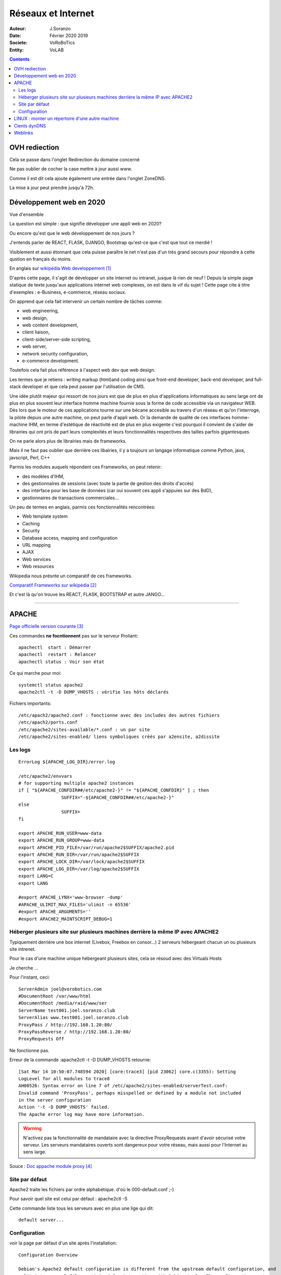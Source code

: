 ++++++++++++++++++++++++++++++++
Réseaux et Internet
++++++++++++++++++++++++++++++++

:Auteur: J.Soranzo
:Date: Février 2020 2019
:Societe: VoRoBoTics
:Entity: VoLAB

.. contents::
    :backlinks: top
    
    
.. index::
    single: OVH; Redirection
    
================================
OVH rediection
================================
Cela se passe dans l'onglet Redirection du domaine concerné

.. image:: images/ongletsovh.jpg
   :width: 300 px

Ne pas oublier de cocher la case mettre à jour aussi www.

Comme il est dit cela ajoute également une entrée dans l'onglet ZoneDNS.

La mise à jour peut prendre jusqu'à 72h.

====================================================================================================
Développement web en 2020
====================================================================================================

Vue d'ensemble

La question est simple : que signifie développer une appli web en 2020?

Ou encore qu'est que le web développement de nos jours ?

J'entends parler de REACT, FLASK, DJANGO, Bootstrap qu'est-ce que c'est que tout ce merdié !

Visiblement et aussi étonnant que cela puisse paraître le net n'est pas d'un très grand secours 
pour répondre à cette qustion en français du moins.

En anglais sur `wikipédia Web developpement`_

.. _`wikipédia Web developpement` :  https://en.wikipedia.org/wiki/Web_development

D'après cette page, il s'agit de développer un site internet ou intranet, jusque là rien de neuf !
Depuis la simple page statique de texte jusqu'aux applications internet web complexes, on est dans
le vif du sujet ! Cette page cite à titre d'exemples : e-Business, e-commerce, réseau sociaux.

On apprend que cela fait intervenir un certain nombre de tâches comme:

- web engineering,
- web design,
- web content development,
- client liaison,
- client-side/server-side scripting,
- web server,
- network security configuration,
- e-commerce development.

Toutefois cela fait plus référence à l'aspect web dev que web design.

Les termes que je retiens : writing markup (html)and coding ainsi que  front-end developer, back-end 
developer, and full-stack developer et que cela peut passer par l'utilisation de CMS.

Une idée plutôt majeur qui ressort de nos jours est que de plus en plus d'applications informatiques
au sens large ont de plus en plus souvent leur interface homme machine fournie sous la forme de code
accessible via un navigateur WEB. Dès lors que le moteur de ces applications tourne sur une bécane
accesible au travers d'un réseau et qu'on l'interroge, la pilote depuis une autre machine, on peut
parle d'appli web. Or la demande de qualité de ces interfaces homme-machine IHM, en terme d'estétique
de réactivité est de plus en plus exigente c'est pourquoi il convient de s'aider de librairies qui
ont pris de part leurs complexités et leurs fonctionnalités respectives des tailles parfois
gigantesques.

On ne parle alors plus de librairies mais de frameworks.

Mais il ne faut pas oublier que derrière ces libairies, il y a toujours un langage informatique
comme Python, java, javscript, Perl, C++

Parmis les modules auquels répondent ces Frameworks, on peut retenir:

- des modèles d'IHM,
- des gestionnaires de sessions (avec toute la partie de gestion des droits d'accès)
- des interface pour les base de données (car oui souvent ces appli s'appuies sur des BdD),
- gestionnaires de transactions commerciales...

Un peu de termes en anglais, parmis ces fonctionnalités rencontrées:

- Web template system
- Caching
- Security
- Database access, mapping and configuration
- URL mapping
- AJAX
- Web services
- Web resources

Wikipedia nous présnte un comparatif de ces frameworks.

`Comparatif Frameworks sur wikipédia`_

.. _`Comparatif Frameworks sur wikipédia` : https://en.wikipedia.org/wiki/Comparison_of_web_frameworks

Et c'est là qu'on trouve les REACT, FLASK, BOOTSTRAP et autre JANGO...

----------------------------------------------------------------------------------------------------

.. index::
    single: Apache

====================================================================================================
APACHE
====================================================================================================

`Page officielle version courante`_

.. _`Page officielle version courante` : http://httpd.apache.org/docs/current/

Ces commandes **ne focntionnent** pas sur le serveur Proliant::

    apachectl  start : Démarrer
    apachectl  restart : Relancer
    apachectl status : Voir son état

Ce qui marche pour moi::

    systemctl status apache2
    apache2ctl -t -D DUMP_VHOSTS : vérifie les hôts déclarés

Fichiers importants::

    /etc/apach2/apache2.conf : fonctionne avec des includes des autres fichiers
    /etc/apach2/ports.conf
    /etc/apache2/sites-available/*.conf : un par site
    /etc/apache2/sites-enabled/ liens symboliques créés par a2ensite, a2dissite

Les logs
====================================================================================================
::

	ErrorLog ${APACHE_LOG_DIR}/error.log

	/etc/apache2/envvars
	# for supporting multiple apache2 instances
	if [ "${APACHE_CONFDIR##/etc/apache2-}" != "${APACHE_CONFDIR}" ] ; then
			SUFFIX="-${APACHE_CONFDIR##/etc/apache2-}"
	else
			SUFFIX=
	fi

	export APACHE_RUN_USER=www-data
	export APACHE_RUN_GROUP=www-data
	export APACHE_PID_FILE=/var/run/apache2$SUFFIX/apache2.pid
	export APACHE_RUN_DIR=/var/run/apache2$SUFFIX
	export APACHE_LOCK_DIR=/var/lock/apache2$SUFFIX
	export APACHE_LOG_DIR=/var/log/apache2$SUFFIX
	export LANG=C
	export LANG

	#export APACHE_LYNX='www-browser -dump'
	#APACHE_ULIMIT_MAX_FILES='ulimit -n 65536'
	#export APACHE_ARGUMENTS=''
	#export APACHE2_MAINTSCRIPT_DEBUG=1




Héberger plusieurs site sur plusieurs machines derrière la même IP avec APACHE2
====================================================================================================
Typiquement derrière une box internet (Livebox, Freebox en consor...) 2 serveurs hébergeant chacun
un ou plusieurs site intrenet.

Pour le cas d'une machine unique hébergeant plusieurs sites, cela se résoud avec des Virtuals Hosts 

Je cherche ...

Pour l'instant, ceci::

	ServerAdmin joel@vorobotics.com
	#DocumentRoot /var/www/html
	#DocumentRoot /media/raid/www/ser
	ServerName test001.joel.soranzo.club
	ServerAlias www.test001.joel.soranzo.club
	ProxyPass / http://192.168.1.20:80/
	ProxyPassReverse / http://192.168.1.20:80/
	ProxyRequests Off

Ne fonctionne pas.

Erreur  de la commande :apache2ctl -t -D DUMP_VHOSTS retourne::

	[Sat Mar 14 10:50:07.748594 2020] [core:trace3] [pid 23062] core.c(3355): Setting
	LogLevel for all modules to trace8
	AH00526: Syntax error on line 7 of /etc/apache2/sites-enabled/serverTest.conf:
	Invalid command 'ProxyPass', perhaps misspelled or defined by a module not included 
	in the server configuration
	Action '-t -D DUMP_VHOSTS' failed.
	The Apache error log may have more information.
  
.. WARNING::
    
	N'activez pas la fonctionnalité de mandataire avec la directive ProxyRequests avant d'avoir 
	sécurisé votre serveur. Les serveurs mandataires ouverts sont dangereux pour votre réseau, 
	mais aussi pour l'Internet au sens large.

Souce : `Doc appache module proxy`_

.. _`Doc appache module proxy`: https://httpd.apache.org/docs/2.4/mod/mod_proxy.html#access

Site par défaut
====================================================================================================
Apache2 traite les fichiers par ordre alphabétique.
d'où le 000-default.conf ;-)

Pour savoir quel site est celui par défaut : apache2ctl -S

Cette commande liste tous les serveurs avec en plus une lige qui dit::

    default server...

Configuration
====================================================================================================
voir la page par défaut d'un site après l'installation::

    Configuration Overview

    Debian's Apache2 default configuration is different from the upstream default configuration, and
    split into several files optimized for interaction with Debian tools. The configuration system 
    is fully documented in /usr/share/doc/apache2/README.Debian.gz. Refer to this for the full 
    documentation. Documentation for the web server itself can be found by accessing the manual 
    if the apache2-doc package was installed on this server.

    The configuration layout for an Apache2 web server installation on Debian systems is as follows:

    /etc/apache2/
    |-- apache2.conf
    |       `--  ports.conf
    |-- mods-enabled
    |       |-- *.load
    |       `-- *.conf
    |-- conf-enabled
    |       `-- *.conf
    |-- sites-enabled
    |       `-- *.conf
              

        apache2.conf is the main configuration file. It puts the pieces together by including all 
        remaining configuration files when starting up the web server.
        ports.conf is always included from the main configuration file. It is used to determine the
        listening ports for incoming connections, and this file can be customized anytime.
        Configuration files in the mods-enabled/, conf-enabled/ and sites-enabled/ directories 
        contain particular configuration snippets which manage modules, global configuration 
        fragments, or virtual host configurations, respectively.
        They are activated by symlinking available configuration files from their respective 
        *-available/ counterparts. These should be managed by using our helpers a2enmod, 
        a2dismod, a2ensite, a2dissite, and a2enconf, a2disconf . See their respective man pages 
        for detailed information.
        The binary is called apache2. Due to the use of environment variables, in the default 
        configuration, apache2 needs to be started/stopped with /etc/init.d/apache2 or apache2ctl.
        Calling /usr/bin/apache2 directly will not work with the default configuration.

    Document Roots

    By default, Debian does not allow access through the web browser to any file apart of those 
    located in /var/www, public_html directories (when enabled) and /usr/share (for web 
    applications). If your site is using a web document root located elsewhere (such as in /srv) 
    you may need to whitelist your document root directory in /etc/apache2/apache2.conf.

    The default Debian document root is /var/www/html. You can make your own virtual hosts under
    /var/www. This is different to previous releases which provides better security out of the box.
    
Il semblerait que ci-dessus on ait oublié le fichier ports.conf. Ah non j'avais pas vu.

====================================================================================================
LINUX : monter un répertoire d'une autre machine
====================================================================================================
Cela pourait être utile à la place du mécanisme de mandat APACHE

:ref:`LINUX Partage de répertoire<ref_linuxPartage>`

----------------------------------------------------------------------------------------------------

.. index::
    single: DynDNS

====================================================================================================
Cients dynDNS
====================================================================================================
Possible de faire un `dynDNS chez OVH`_

.. _`dynDNS chez OVH` : https://docs.ovh.com/gb/en/domains/hosting_dynhost/

Une des conditions pour que cela fonctionne est d'avoir un client sur sa machine mais ovh ne fournis
 pas de référence !
 
.. code::

    apt install ddclient
    Mais attention il demande toutes les infos y compris le protocole utilisé.
    
Page concernant l'`intall de ddclient`_

.. _`intall de ddclient` : https://perhonen.fr/blog/2016/03/dynhost-dyndns-de-chez-ovh-2446

====================================================================================================
Weblinks
====================================================================================================


.. target-notes::

